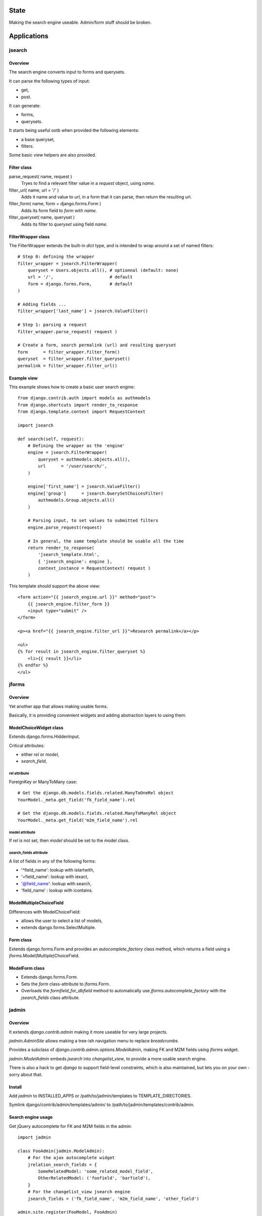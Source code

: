 State
~~~~~

Making the search engine useable.
Admin/form stuff should be broken.

Applications
~~~~~~~~~~~~

jsearch
=======

Overview
--------

The search engine converts input to forms and querysets.

It can parse the following types of input:

- get,
- post.

It can generate:

- forms,
- querysets.

It starts being useful ootb when provided the following elements:

- a base queryset,
- filters.

Some basic view helpers are also provided.

Filter class
------------

parse_request( name, request )
    Tryes to find a relevant filter value in a `request` object, using `name`.

filter_url( name, url = '/' )
    Adds it name and value to `url`, in a form that it can parse, then return the resulting url.

filter_form( name, form = django.forms.Form )
    Adds its form field to `form` with `name`.

filter_queryset( name, queryset )
    Adds its filter to `queryset` using field `name`.

FilterWrapper class
-------------------

The FilterWrapper extends the built-in `dict` type, and is intended to wrap around a set of named filters::

    # Step 0: defining the wrapper
    filter_wrapper = jsearch.FilterWrapper(
        queryset = Users.objects.all(), # optionnal (default: none)
        url = '/',                      # default
        form = django.forms.Form,       # default
    )

    # Adding fields ...
    filter_wrapper['last_name'] = jsearch.ValueFilter()

    # Step 1: parsing a request
    filter_wrapper.parse_request( request )

    # Create a form, search permalink (url) and resulting queryset
    form      = filter_wrapper.filter_form()
    queryset  = filter_wrapper.filter_queryset()
    permalink = filter_wrapper.filter_url()

Example view
------------

This example shows how to create a basic user search engine::

    from django.contrib.auth import models as authmodels
    from django.shortcuts import render_to_response
    from django.template.context import RequestContext

    import jsearch

    def search(self, request):
        # Defining the wrapper as the 'engine'
        engine = jsearch.FilterWrapper(
            queryset = authmodels.objects.all(),
            url      = '/user/search/',
        )

        engine['first_name'] = jsearch.ValueFilter()
        engine['group']      = jsearch.QuerySetChoicesFilter(
            authmodels.Group.objects.all()
        )

        # Parsing input, to set values to submitted filters
        engine.parse_request(request)

        # In general, the same template should be usable all the time
        return render_to_response(
            'jsearch_template.html',
            { 'jsearch_engine': engine },
            context_instance = RequestContext( request )
        )

This template should support the above view::

    <form action="{{ jsearch_engine.url }}" method="post">
        {{ jsearch_engine.filter_form }}
        <input type="submit" />
    </form>

    <p><a href="{{ jsearch_engine.filter_url }}">Research permalink</a></p>

    <ul>
    {% for result in jsearch_engine.filter_queryset %}
        <li>{{ result }}</li>
    {% endfor %}
    </ul>

jforms
======

Overview
--------

Yet another app that allows making usable forms.

Basically, it is providing convenient widgets and adding abstraction layers to using them.

ModelChoiceWidget class
-----------------------

Extends django.forms.HiddenInput.

Critical attributes:

- either `rel` or `model`,
- `search_field`,

rel attribute
`````````````

ForeignKey or ManyToMany case::

    # Get the django.db.models.fields.related.ManyToOneRel object
    YourModel._meta.get_field('fk_field_name').rel

    # Get the django.db.models.fields.related.ManyToManyRel object
    YourModel._meta.get_field('m2m_field_name').rel

model attribute
```````````````

If `rel` is not set, then `model` should be set to the model class.

search_fields attribute
```````````````````````

A list of fields in any of the following forms:

- '^field_name': lookup with istartwith,
- '=field_name': lookup with iexact,
- '@field_name': lookup with search,
- 'field_name' : lookup with icontains.

ModelMultipleChoiceField
------------------------

Differences with ModelChoiceField:

- allows the user to select a list of models,
- extends django.forms.SelectMultiple.

Form class
----------

Extends django.forms.Form and provides an `autocomplete_factory` class method, which returns a field using a jforms.Model(Multiple)ChoiceField.

ModelForm class
---------------

- Extends django.forms.Form.
- Sets the `form` class-attribute to jforms.Form.
- Overloads the `formfield_for_dbfield` method to automatically use `jforms.autocomplete_factory` with the `jsearch_fields` class attribute.

jadmin
======

Overview
--------

It extends `django.contrib.admin` making it more useable for very large projects.

`jadmin.AdminSite` allows making a tree-ish navigation menu to replace `breadcrumbs`.

Provides a subclass of `django.contrib.admin.options.ModelAdmin`, making FK and M2M fields using jforms widget.

`jadmin.ModelAdmin` embeds `jsearch` into `changelist_view`, to provide a more usable search engine.

There is also a hack to get `django` to support field-level constraints, which is also maintained, but lets you on your own - sorry about that.

Install
-------

Add `jadmin` to INSTALLED_APPS or /path/to/jadmin/templates to TEMPLATE_DIRECTORIES.

Symlink django/contrib/admin/templates/admin/ to /path/to/jadmin/templates/contrib/admin.

Search engine usage
-------------------

Get jQuery autocomplete for FK and M2M fields in the admin::

    import jadmin

    class FooAdmin(jadmin.ModelAdmin):
        # For the ajax autocomplete widget
        jrelation_search_fields = {
            SomeRelatedModel: 'some_related_model_field',
            OtherRelatedModel: ('foofield', 'barfield'),
        }
        # For the changelist_view jsearch engine
        jsearch_fields = ('fk_field_name', 'm2m_field_name', 'other_field')

    admin.site.register(FooModel, FooAdmin)

The `search` block of template `admin/change_list.html` should be overloaded to use the context variable `jsearch`::

    {% extends 'admin/change_list.html' %}

    {% block extrahead %}
    {{ media }}
    {{ block.super }}
    {% endblock %}

    {% block search %}
    <!-- Super the block to get the basic search field provided by django -->
    {{ block.super }}

    <form action="" method="post">
    {{ jsearch.filter_form }}
    
    <input type="submit" />
    </form>
    {% endblock %}

Navigation menu usage
---------------------

Example yourapp/sites/__init__.py, it isn't supposed to be used as-is but prooves the concept::

    # vim: set fileencoding=utf8 :
    import jadmin
    
    class AdminSite(jadmin.AdminSite):
        def get_menu_structure(self):
            return {
                u"root level 0": {
                    u"submenu 00": '/admin/foo',
                    u"submenu 01": '/admin/bar',
                },
                u"root level 1: '/admin/other',
            }

    admin = AdminSite()

    # Hack to register all installed apps ModelAdmin
    from django.contrib import admin as django_admin
    django_admin.site = admin
    # This should not be done in urls.py when dealing
    # with multiple AdminSite
    django_admin.autodiscover()

    # Register our models, we just need to load it
    import sites.admin as immo_admin_config

Example yourapp/sites/admin.py::

    # vim: set fileencoding=utf8 :
    from sites import admin as site
    import jadmin
    import models

    site.register(models.FooModel)

Examples urls.py::

    from django.conf.urls.defaults import *

    from yourproject.yourapp import sites

    urlpatterns = patterns('',
        r'^admin/', include(sites.admin.urls)),
    )

Versions
~~~~~~~~

- 0_alpha0: custom search engine, custom relations widgets.
- 0_alpha1: replace breadcrumbs with a tree-ish jquery (overridable) navigation.
- 0_alpha2: "public" site, not allowing changes, not requiring request.user.is_staff.
- 0_alpha3: jhtml tabular layout renderer for public site change_view.
- 0_beta0: works for me.

